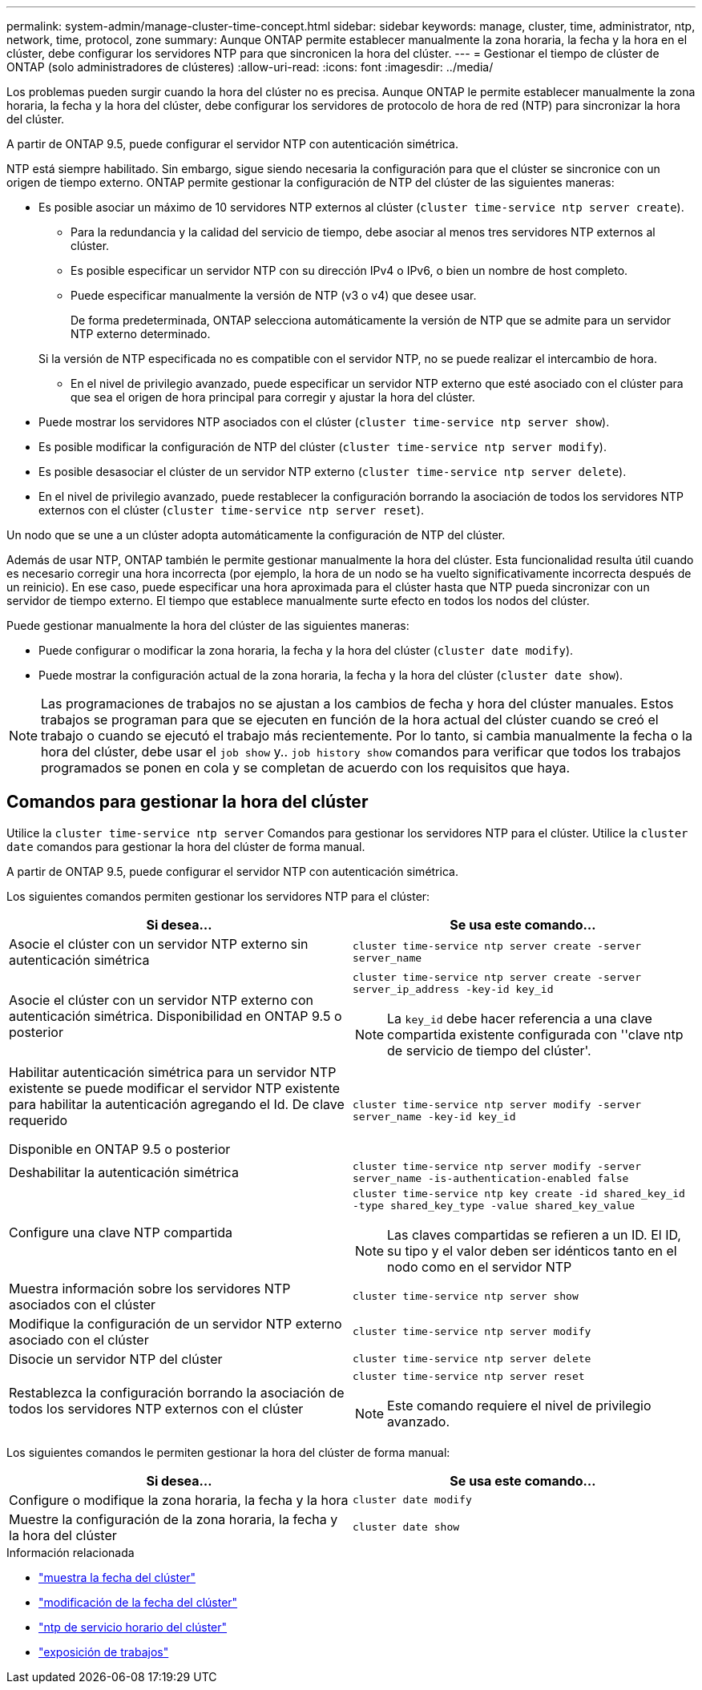 ---
permalink: system-admin/manage-cluster-time-concept.html 
sidebar: sidebar 
keywords: manage, cluster, time, administrator, ntp, network, time, protocol, zone 
summary: Aunque ONTAP permite establecer manualmente la zona horaria, la fecha y la hora en el clúster, debe configurar los servidores NTP para que sincronicen la hora del clúster. 
---
= Gestionar el tiempo de clúster de ONTAP (solo administradores de clústeres)
:allow-uri-read: 
:icons: font
:imagesdir: ../media/


[role="lead"]
Los problemas pueden surgir cuando la hora del clúster no es precisa. Aunque ONTAP le permite establecer manualmente la zona horaria, la fecha y la hora del clúster, debe configurar los servidores de protocolo de hora de red (NTP) para sincronizar la hora del clúster.

A partir de ONTAP 9.5, puede configurar el servidor NTP con autenticación simétrica.

NTP está siempre habilitado. Sin embargo, sigue siendo necesaria la configuración para que el clúster se sincronice con un origen de tiempo externo. ONTAP permite gestionar la configuración de NTP del clúster de las siguientes maneras:

* Es posible asociar un máximo de 10 servidores NTP externos al clúster (`cluster time-service ntp server create`).
+
** Para la redundancia y la calidad del servicio de tiempo, debe asociar al menos tres servidores NTP externos al clúster.
** Es posible especificar un servidor NTP con su dirección IPv4 o IPv6, o bien un nombre de host completo.
** Puede especificar manualmente la versión de NTP (v3 o v4) que desee usar.
+
De forma predeterminada, ONTAP selecciona automáticamente la versión de NTP que se admite para un servidor NTP externo determinado.

+
Si la versión de NTP especificada no es compatible con el servidor NTP, no se puede realizar el intercambio de hora.

** En el nivel de privilegio avanzado, puede especificar un servidor NTP externo que esté asociado con el clúster para que sea el origen de hora principal para corregir y ajustar la hora del clúster.


* Puede mostrar los servidores NTP asociados con el clúster (`cluster time-service ntp server show`).
* Es posible modificar la configuración de NTP del clúster (`cluster time-service ntp server modify`).
* Es posible desasociar el clúster de un servidor NTP externo (`cluster time-service ntp server delete`).
* En el nivel de privilegio avanzado, puede restablecer la configuración borrando la asociación de todos los servidores NTP externos con el clúster (`cluster time-service ntp server reset`).


Un nodo que se une a un clúster adopta automáticamente la configuración de NTP del clúster.

Además de usar NTP, ONTAP también le permite gestionar manualmente la hora del clúster. Esta funcionalidad resulta útil cuando es necesario corregir una hora incorrecta (por ejemplo, la hora de un nodo se ha vuelto significativamente incorrecta después de un reinicio). En ese caso, puede especificar una hora aproximada para el clúster hasta que NTP pueda sincronizar con un servidor de tiempo externo. El tiempo que establece manualmente surte efecto en todos los nodos del clúster.

Puede gestionar manualmente la hora del clúster de las siguientes maneras:

* Puede configurar o modificar la zona horaria, la fecha y la hora del clúster (`cluster date modify`).
* Puede mostrar la configuración actual de la zona horaria, la fecha y la hora del clúster (`cluster date show`).


[NOTE]
====
Las programaciones de trabajos no se ajustan a los cambios de fecha y hora del clúster manuales. Estos trabajos se programan para que se ejecuten en función de la hora actual del clúster cuando se creó el trabajo o cuando se ejecutó el trabajo más recientemente. Por lo tanto, si cambia manualmente la fecha o la hora del clúster, debe usar el `job show` y.. `job history show` comandos para verificar que todos los trabajos programados se ponen en cola y se completan de acuerdo con los requisitos que haya.

====


== Comandos para gestionar la hora del clúster

Utilice la `cluster time-service ntp server` Comandos para gestionar los servidores NTP para el clúster. Utilice la `cluster date` comandos para gestionar la hora del clúster de forma manual.

A partir de ONTAP 9.5, puede configurar el servidor NTP con autenticación simétrica.

Los siguientes comandos permiten gestionar los servidores NTP para el clúster:

|===
| Si desea... | Se usa este comando... 


 a| 
Asocie el clúster con un servidor NTP externo sin autenticación simétrica
 a| 
`cluster time-service ntp server create -server server_name`



 a| 
Asocie el clúster con un servidor NTP externo con autenticación simétrica. Disponibilidad en ONTAP 9.5 o posterior
 a| 
`cluster time-service ntp server create -server server_ip_address -key-id key_id`

[NOTE]
====
La `key_id` debe hacer referencia a una clave compartida existente configurada con ''clave ntp de servicio de tiempo del clúster'.

====


 a| 
Habilitar autenticación simétrica para un servidor NTP existente se puede modificar el servidor NTP existente para habilitar la autenticación agregando el Id. De clave requerido

Disponible en ONTAP 9.5 o posterior
 a| 
`cluster time-service ntp server modify -server server_name -key-id key_id`



 a| 
Deshabilitar la autenticación simétrica
 a| 
`cluster time-service ntp server modify -server server_name -is-authentication-enabled false`



 a| 
Configure una clave NTP compartida
 a| 
`cluster time-service ntp key create -id shared_key_id -type shared_key_type -value shared_key_value`

[NOTE]
====
Las claves compartidas se refieren a un ID. El ID, su tipo y el valor deben ser idénticos tanto en el nodo como en el servidor NTP

====


 a| 
Muestra información sobre los servidores NTP asociados con el clúster
 a| 
`cluster time-service ntp server show`



 a| 
Modifique la configuración de un servidor NTP externo asociado con el clúster
 a| 
`cluster time-service ntp server modify`



 a| 
Disocie un servidor NTP del clúster
 a| 
`cluster time-service ntp server delete`



 a| 
Restablezca la configuración borrando la asociación de todos los servidores NTP externos con el clúster
 a| 
`cluster time-service ntp server reset`

[NOTE]
====
Este comando requiere el nivel de privilegio avanzado.

====
|===
Los siguientes comandos le permiten gestionar la hora del clúster de forma manual:

|===
| Si desea... | Se usa este comando... 


 a| 
Configure o modifique la zona horaria, la fecha y la hora
 a| 
`cluster date modify`



 a| 
Muestre la configuración de la zona horaria, la fecha y la hora del clúster
 a| 
`cluster date show`

|===
.Información relacionada
* link:https://docs.netapp.com/us-en/ontap-cli/cluster-date-show.html["muestra la fecha del clúster"^]
* link:https://docs.netapp.com/us-en/ontap-cli/cluster-date-modify.html["modificación de la fecha del clúster"^]
* link:https://docs.netapp.com/us-en/ontap-cli/search.html?q=cluster+time-service+ntp["ntp de servicio horario del clúster"^]
* link:https://docs.netapp.com/us-en/ontap-cli/job-show.html["exposición de trabajos"^]

